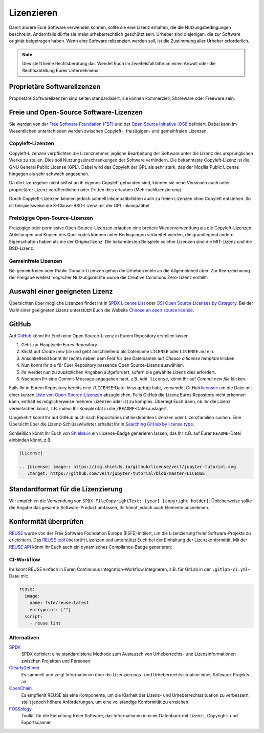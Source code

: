Lizenzieren
===========

Damit andere Eure Software verwenden können, sollte sie eine Lizenz erhalten,
die die Nutzungsbedingungen beschreibt. Andernfalls dürfte sie meist
urheberrechtlich geschützt sein. Urheber sind diejenigen, die zur Software
originär beigetragen haben. Wenn eine Software relizenziert werden soll, ist
die Zustimmung aller Urheber erforderlich.

.. note::
   Dies stellt keine Rechtsberatung dar. Wendet Euch im Zweifelsfall bitte an
   einen Anwalt oder die Rechtsabteilung Eures Unternehmens.

Proprietäre Softwarelizenzen
----------------------------

Proprietäre Softwarelizenzen sind selten standardisiert; sie können kommerziell,
Shareware oder Freeware sein.

Freie und Open-Source Software-Lizenzen
---------------------------------------

Sie werden von der `Free Software Foundation (FSF)
<https://www.fsf.org/de/?set_language=de>`_ und der `Open Source Initiative
(OSI) <https://opensource.org/>`_ definiert. Dabei kann im Wesentlichen
unterschieden werden zwischen Copyleft-, freizügigen- und gemeinfreien Lizenzen.

Copyleft-Lizenzen
~~~~~~~~~~~~~~~~~

Copyleft-Lizenzen verpflichten die Lizenznehmer, jegliche Bearbeitung der
Software unter die Lizenz des ursprünglichen Werks zu stellen. Dies soll
Nutzungseinschränkungen der Software verhindern. Die bekannteste Copyleft-Lizenz
ist die GNU General Public License (GPL). Dabei wird das Copyleft der GPL als
sehr stark, das der Mozilla Public License hingegen als sehr schwach angesehen.

Da die Lizenzgeber nicht selbst an ih eigenes Copyleft gebunden sind, können sie
neue Versionen auch unter proprietärer Lizenz veröffentlichen oder Dritten dies
erlauben (Mehrfachlizenzierung).

Durch Copyleft-Lizenzen können jedoch schnell Inkompatibilitäten auch zu freien
Lizenzen ohne Copyleft entstehen. So ist beispielsweise die 3-Clause-BSD-Lizenz
mit der GPL inkompatibel.

Freizügige Open-Source-Lizenzen
~~~~~~~~~~~~~~~~~~~~~~~~~~~~~~~

Freizügige oder permissive Open-Source-Lizenzen erlauben eine breitere
Wiederverwendung als die Copyleft-Lizenzen. Ableitungen und Kopien des
Quellcodes können unter Bedingungen verbreitet werden, die grundlegend andere
Eigenschaften haben als die der Originallizenz. Die bekanntesten Beispiele
solcher Lizenzen sind die MIT-Lizenz und die BSD-Lizenz.

Gemeinfreie Lizenzen
~~~~~~~~~~~~~~~~~~~~

Bei gemeinfreien oder Public Domain-Lizenzen gehen die Urheberrechte an die
Allgemeinheit über. Zur Kennzeichnung der Freigabe weitest möglicher
Nutzungsrechte wurde die Creative Commons Zero-Lizenz erstellt.

Auswahl einer geeigneten Lizenz
-------------------------------

Übersichten über mögliche Lizenzen findet Ihr in `SPDX License List
<https://spdx.org/licenses/>`_ oder `OSI Open Source Licenses by Category
<https://opensource.org/licenses/category>`_. Bei der Wahl einer geeigneten
Lizenz unterstützt Euch die Website `Choose an open source license
<https://choosealicense.com/>`_.

GitHub
------

Auf `GitHub <https://github.com/>`_ könnt Ihr Euch eine Open Source-Lizenz in
Eurem Repository erstellen lassen.

#. Geht zur Hauptseite Eures Repository.
#. Klickt auf *Create new file* und gebt anschließend als Dateiname ``LICENSE``
   oder ``LICENSE.md`` ein.
#. Anschließend könnt Ihr rechts neben dem Feld für den Dateinamen auf *Choose a
   license template* klicken.
#. Nun könnt Ihr die für Euer Repository passende Open Source-Lizenz auswählen.
#. Ihr werdet nun zu zusätzlichen Angaben aufgefordert, sofern die gewählte
   Lizenz dies erfordert.
#. Nachdem Ihr eine Commit-Message angegeben habt, z.B. ``Add license``, könnt
   Ihr auf *Commit new file* klicken.

Falls Ihr in Eurem Repository bereits eine ``/LICENSE``-Datei hinzugefügt habt,
verwendet GitHub `licensee <https://github.com/licensee/licensee>`_ um die Datei
mit einer kurzen `Liste von Open-Source-Lizenzen
<https://choosealicense.com/appendix/>`_ abzugleichen. Falls GitHub die Lizenz
Eures Repository nicht erkennen kann, enthält es möglicherweise mehrere
Lizenzen oder ist zu komplex. Überlegt Euch dann, ob Ihr die Lizenz vereinfachen
könnt, z.B. indem Ihr Komplexität in die ``/README``-Datei auslagert.

Umgekehrt könnt Ihr auf GitHub auch nach Repositories mit bestimmten Lizenzen
oder Lizenzfamilien suchen. Eine Übersicht über die Lizenz-Schlüsswlwörter
erhaltet Ihr in `Searching GitHub by license type
<https://help.github.com/en/github/creating-cloning-and-archiving-repositories/licensing-a-repository#searching-github-by-license-type>`_.

Schließlich könnt Ihr Euch von `Shields.io <https://shields.io/>`_ ein
License-Badge generieren lassen, das Ihr z.B. auf Eurer ``README``-Datei
einbinden könnt, z.B.

.. code-block:: rst

    |License|

    .. |License| image:: https://img.shields.io/github/license/veit/jupyter-tutorial.svg
       :target: https://github.com/veit/jupyter-tutorial/blob/master/LICENSE

|License|

.. |License| image:: https://img.shields.io/github/license/veit/jupyter-tutorial.svg
   :target: https://github.com/veit/jupyter-tutorial/blob/master/LICENSE

Standardformat für die Lizenzierung
-----------------------------------

Wir empfehlen die Verwendung von ``SPDX-FileCopyrightText: [year] [copyright
holder]``. Üblicherweise sollte die Angabe das gesamte Software-Produkt
umfassen, Ihr könnt jedoch auch Elemente ausnehmen.

Konformität überprüfen
----------------------

`REUSE <https://reuse.software/>`_ wurde von der  Free Software Foundation
Europe (FSFE) initiiert, um die Lizenzierung freier Software-Projekte zu
erleichtern. Das `REUSE tool <https://git.fsfe.org/reuse/tool>`_ überprüft
Lizenzen und unterstützt Euch bei der Einhaltung der Lizenzkonformität.
Mit der `REUSE API <https://reuse.software/dev/#api>`_ könnt Ihr Euch auch
ein dynamisches Compliance-Badge generieren:

.. figure:: reuse-compliant.png
   :alt: REUSE-compliant Badge

CI-Workflow
~~~~~~~~~~~

Ihr könnt REUSE einfach in Euren Continuous Integration-Workflow integrieren,
z.B. für GitLab in der ``.gitlab-ci.yml``-Datei mit:

.. code-block:: yaml

    reuse:
      image:
        name: fsfe/reuse:latest
        entrypoint: [""]
      script:
        - reuse lint

Alternativen
~~~~~~~~~~~~

`SPDX <https://spdx.dev/>`_
    SPDX definiert eine standardisierte Methode zum Austausch von Urheberrechts-
    und Lizenzinformationen zwischen Projekten und Personen
`ClearlyDefined <https://clearlydefined.io/>`_
    Es sammelt und zeigt Informationen über die Lizenzierungs- und
    Urheberrechtssituation eines Software-Projekts an
`OpenChain <https://www.openchainproject.org/>`_
    Es empfiehlt REUSE als eine Komponente, um die Klarheit der Lizenz- und
    Urheberrechtssituation zu verbessern, stellt jedoch höhere Anforderungen, um
    eine vollständige Konformität zu erreichen.
`FOSSology <https://www.fossology.org/>`_
    Toolkit für die Einhaltung freier Software, das Informationen in einer
    Datenbank mit Lizenz-, Copyright- und Exportscanner

.. seealso::
   * `A Quick Guide to Software Licensing for the Scientist-Programmer
     <https://doi.org/10.1371/journal.pcbi.1002598>`_
   * Karl Fogel: `Producing Open Source Software <https://producingoss.com/>`_
